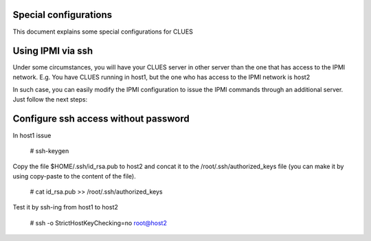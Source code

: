 
Special configurations
----------------------------

This document explains some special configurations for CLUES

Using IPMI via ssh
------------------------

Under some circumstances, you will have your CLUES server in other server than the one that has access to the IPMI network. E.g. You have CLUES running in host1, but the one who has access to the IPMI network is host2

In such case, you can easily modify the IPMI configuration to issue the IPMI commands through an additional server. Just follow the next steps:

Configure ssh access without password
-------------------------------------------------

In host1 issue

  # ssh-keygen 

Copy the file $HOME/.ssh/id_rsa.pub to host2 and concat it to the /root/.ssh/authorized_keys file (you can make it by using copy-paste to the content of the file).

  # cat id_rsa.pub >> /root/.ssh/authorized_keys

Test it by ssh-ing from host1 to host2

  # ssh -o StrictHostKeyChecking=no root@host2

